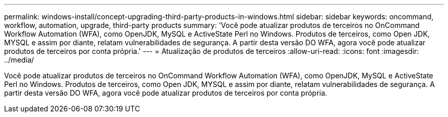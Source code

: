 ---
permalink: windows-install/concept-upgrading-third-party-products-in-windows.html 
sidebar: sidebar 
keywords: oncommand, workflow, automation, upgrade, third-party products 
summary: 'Você pode atualizar produtos de terceiros no OnCommand Workflow Automation (WFA), como OpenJDK, MySQL e ActiveState Perl no Windows. Produtos de terceiros, como Open JDK, MYSQL e assim por diante, relatam vulnerabilidades de segurança. A partir desta versão DO WFA, agora você pode atualizar produtos de terceiros por conta própria.' 
---
= Atualização de produtos de terceiros
:allow-uri-read: 
:icons: font
:imagesdir: ../media/


[role="lead"]
Você pode atualizar produtos de terceiros no OnCommand Workflow Automation (WFA), como OpenJDK, MySQL e ActiveState Perl no Windows. Produtos de terceiros, como Open JDK, MYSQL e assim por diante, relatam vulnerabilidades de segurança. A partir desta versão DO WFA, agora você pode atualizar produtos de terceiros por conta própria.
